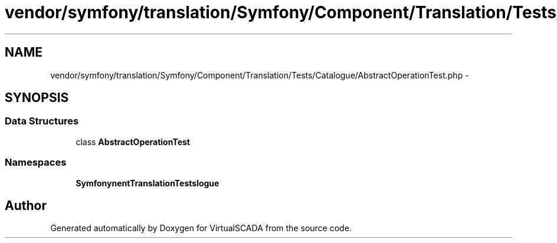 .TH "vendor/symfony/translation/Symfony/Component/Translation/Tests/Catalogue/AbstractOperationTest.php" 3 "Tue Apr 14 2015" "Version 1.0" "VirtualSCADA" \" -*- nroff -*-
.ad l
.nh
.SH NAME
vendor/symfony/translation/Symfony/Component/Translation/Tests/Catalogue/AbstractOperationTest.php \- 
.SH SYNOPSIS
.br
.PP
.SS "Data Structures"

.in +1c
.ti -1c
.RI "class \fBAbstractOperationTest\fP"
.br
.in -1c
.SS "Namespaces"

.in +1c
.ti -1c
.RI " \fBSymfony\\Component\\Translation\\Tests\\Catalogue\fP"
.br
.in -1c
.SH "Author"
.PP 
Generated automatically by Doxygen for VirtualSCADA from the source code\&.

